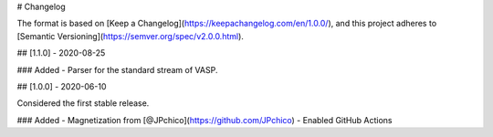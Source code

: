 # Changelog

The format is based on [Keep a Changelog](https://keepachangelog.com/en/1.0.0/),
and this project adheres to [Semantic Versioning](https://semver.org/spec/v2.0.0.html).

## [1.1.0] - 2020-08-25

### Added
- Parser for the standard stream of VASP.

## [1.0.0] - 2020-06-10

Considered the first stable release.

### Added
- Magnetization from [@JPchico](https://github.com/JPchico)
- Enabled GitHub Actions
